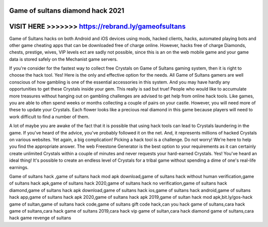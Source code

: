 Game of sultans diamond hack 2021
=================================



VISIT HERE >>>>>>> https://rebrand.ly/gameofsultans
====================================================



Game of Sultans hacks on both Android and iOS devices using mods, hacked clients, hacks, automated playing bots and other game cheating apps that can be downloaded free of charge online. However, hacks free of charge Diamonds, chests, prestige, wives, VIP levels ect are sadly not possible, since this is an on the web mobile game and your game data is stored safely on the Mechanist game servers.

If you're consider for the fastest way to collect free Crystals on Game of Sultans gaming system, then it is right to choose the hack tool. Yes! Here is the only and effective option for the needs. All Game of Sultans gamers are well conscious of how gambling is one of the essential accessories in this system. And you may have hardly any opportunities to get these Crystals inside your gem. This really is sad but true! People who would like to accumulate more treasures without hanging out on gambling challenges are advised to get help from online hack tools. Like games, you are able to often spend weeks or months collecting a couple of pairs on your castle. However, you will need more of these to update your Crystals. Each flower looks like a precious real diamond in this game because players will need to work difficult to find a number of them.

A lot of maybe you are awake of the fact that it is possible that using hack tools can lead to Crystals laundering in the game. If you've heard of the advice, you've probably followed it on the net. And, it represents millions of hacked Crystals on various websites. Yet again, a big complication! Picking a hack tool is a challenge. Do not worry! We're here to help you find the appropriate answer. The web Freestone Generator is the best option to your requirements as it can certainly create unlimited Crystals within a couple of minutes and never requests your hard-earned Crystals. Yes! You've heard an ideal thing! It's possible to create an endless level of Crystals for a tribal game without spending a dime of one's real-life earnings.

Game of sultans hack ,game of sultans hack mod apk download,game of sultans hack without human verification,game of sultans hack apk,game of sultans hack 2020,game of sultans hack no verification,game of sultans hack diamond,game of sultans hack apk download,game of sultans hack ios,game of sultans hack android,game of sultans hack app,game of sultans hack apk 2020,game of sultans hack apk 2019,game of sultan hack mod apk,bit.ly/gos-hack game of sultan,game of sultans hack code,game of sultans gift code hack,can you hack game of sultans,cara hack game of sultans,cara hack game of sultans 2019,cara hack vip game of sultan,cara hack diamond game of sultans,cara hack game revenge of sultans

